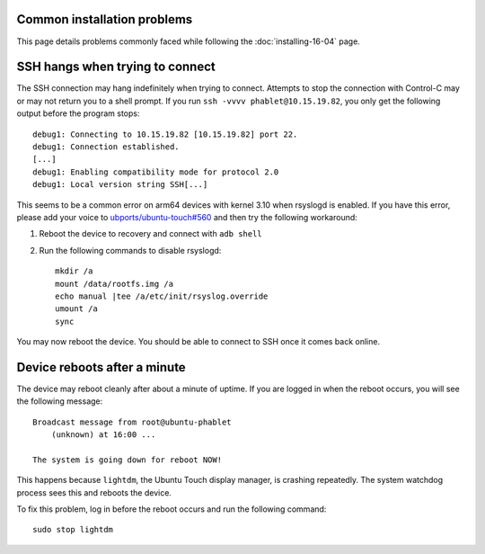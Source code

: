 .. 
    This document does not follow normal style guides. The flat heading 
    structure means that it displays nicely in the toctree on the page that
    links to it, installing-16-04.rst

Common installation problems
----------------------------

This page details problems commonly faced while following the :doc:`installing-16-04` page.

SSH hangs when trying to connect
--------------------------------

The SSH connection may hang indefinitely when trying to connect. Attempts to stop the connection with Control-C may or may not return you to a shell prompt. If you run ``ssh -vvvv phablet@10.15.19.82``, you only get the following output before the program stops::

    debug1: Connecting to 10.15.19.82 [10.15.19.82] port 22.
    debug1: Connection established.
    [...]
    debug1: Enabling compatibility mode for protocol 2.0
    debug1: Local version string SSH[...]

This seems to be a common error on arm64 devices with kernel 3.10 when rsyslogd is enabled. If you have this error, please add your voice to `ubports/ubuntu-touch#560`_ and then try the following workaround:

#. Reboot the device to recovery and connect with ``adb shell``
#. Run the following commands to disable rsyslogd::

    mkdir /a
    mount /data/rootfs.img /a
    echo manual |tee /a/etc/init/rsyslog.override
    umount /a
    sync

You may now reboot the device. You should be able to connect to SSH once it comes back online.

Device reboots after a minute
-----------------------------

The device may reboot cleanly after about a minute of uptime. If you are logged in when the reboot occurs, you will see the following message::

    Broadcast message from root@ubuntu-phablet
        (unknown) at 16:00 ...

    The system is going down for reboot NOW!

This happens because ``lightdm``, the Ubuntu Touch display manager, is crashing repeatedly. The system watchdog process sees this and reboots the device.

To fix this problem, log in before the reboot occurs and run the following command::

    sudo stop lightdm

.. _ubports/ubuntu-touch#560: https://github.com/ubports/ubuntu-touch/issues/560
